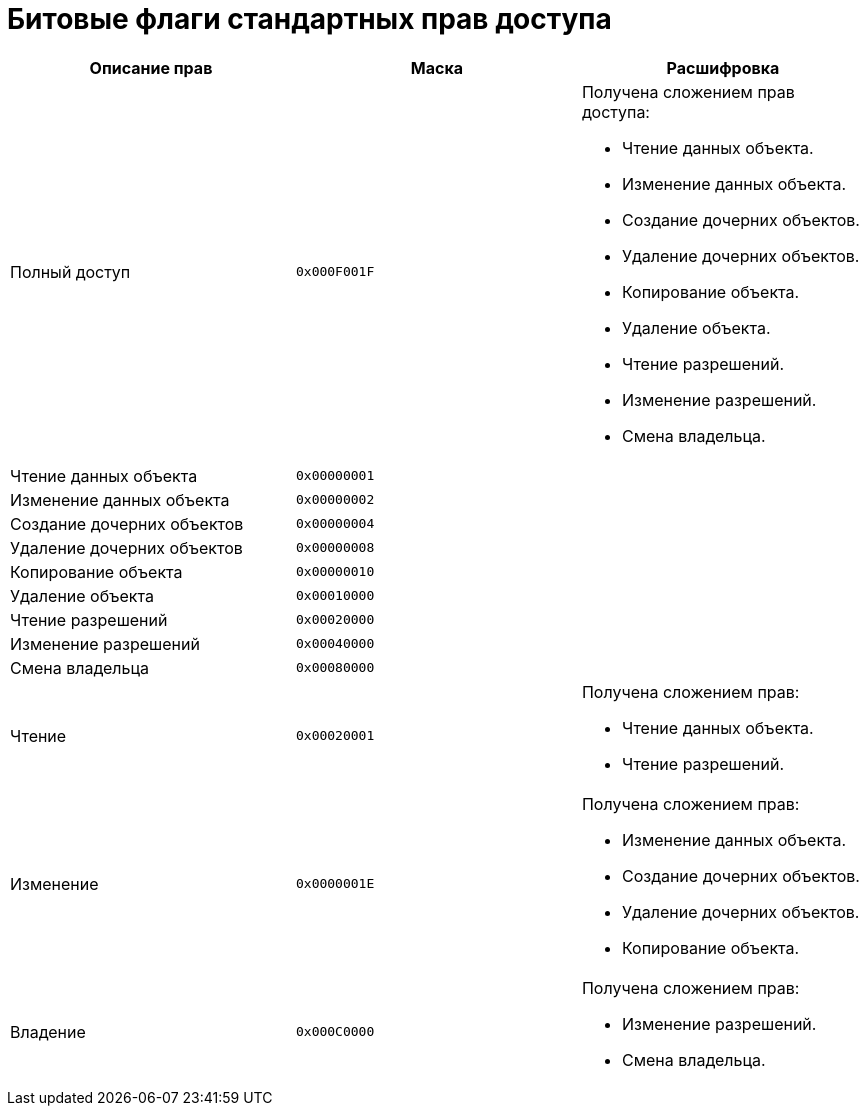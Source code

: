 = Битовые флаги стандартных прав доступа

[cols=",,",options="header"]
|===
|Описание прав |Маска |Расшифровка

|Полный доступ |`0x000F001F`
a|.Получена сложением прав доступа:
* Чтение данных объекта.
* Изменение данных объекта.
* Создание дочерних объектов.
* Удаление дочерних объектов.
* Копирование объекта.
* Удаление объекта.
* Чтение разрешений.
* Изменение разрешений.
* Смена владельца.
|Чтение данных объекта |`0x00000001` .9+|
|Изменение данных объекта |`0x00000002`
|Создание дочерних объектов |`0x00000004`
|Удаление дочерних объектов |`0x00000008`
|Копирование объекта |`0x00000010`
|Удаление объекта |`0x00010000`
|Чтение разрешений |`0x00020000`
|Изменение разрешений |`0x00040000`
|Смена владельца |`0x00080000`
|Чтение |`0x00020001`
a|.Получена сложением прав:
* Чтение данных объекта.
* Чтение разрешений.

|Изменение |`0x0000001E`
a|.Получена сложением прав:
* Изменение данных объекта.
* Создание дочерних объектов.
* Удаление дочерних объектов.
* Копирование объекта.

|Владение |`0x000C0000`
a|.Получена сложением прав:
* Изменение разрешений.
* Смена владельца.
|===
